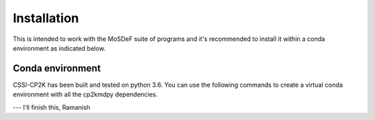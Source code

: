 Installation
============
This is intended to work with the MoSDeF suite of programs and it's recommended to install it within a conda environment
as indicated below.


Conda environment
-----------------
CSSI-CP2K has been built and tested on python 3.6.
You can use the following commands to create a virtual conda environment with all the cp2kmdpy dependencies.

--- I'll finish this, Ramanish
